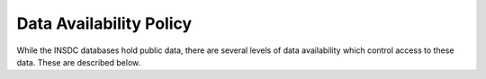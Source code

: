 ========================
Data Availability Policy
========================

While the INSDC databases hold public data, there are several levels of data availability which control access to
these data.  These are described below.

+------------------+------------------------------------------+-------------------------------------------+
|   Status name    |   Causes                                 |   Implications                            |
+==================+==========================================+===========================================+
| **Public**       | | Data are submitted with no request for | Data are fully available.                 |
|                  | | confidential hold prior to publication |                                           |
|                  | | or have reached an owner-agreed public |                                           |
|                  | | release date.                          |                                           |
+------------------+------------------------------------------+-------------------------------------------+
| **Confidential** | | Data owner requires and indicates that | | Data are not available publicly through |
|                  | | confidentiality is required until a    | | any means. A data release date is       |
|                  | | release date or publication in the     | | recorded for the data, which are        |
|                  | | literature, whichever comes earlier.   | | subsequently and automatically released |
|                  |                                          | | as **Public** on **reaching this date** |
|                  |                                          | | or **when cited online** or **in a**    |
|                  |                                          | | **publication prior to this date**. In  |
|                  |                                          | | the event that a release date must be   |
|                  |                                          | | extended, data owners are required to   | 
|                  |                                          | | follow the submission database's        |
|                  |                                          | | guidelines on how to extend the release |
|                  |                                          | | of their data. Alternatively, please    |
|                  |                                          | | `contact ENA`_ at least ten working    |
|                  |                                          | | days before the currently recorded      |
|                  |                                          | | release date.                           |
+------------------+------------------------------------------+-------------------------------------------+
| **Suppressed**   | | (1) Data are found by the owner to be  | | Data are removed where possible from    |
|                  | | incorrectly annotated or contaminated  | | direct search tools (such as text and   |
|                  | | with no immediate opportunity on the   | | sequence similarity search) but remain  |
|                  | | part of the owner to be updated.       | | available by accession number.          |
|                  | | (2) Data owners realise after          |                                           |
|                  | | sequences have been released that they |                                           |
|                  | | failed to request a confidential       |                                           |
|                  | | status, either at the time of          |                                           |
|                  | | submission, or within the period       |                                           |
|                  | | between completion of submission       |                                           |
|                  | | processing and the date on which the   |                                           |
|                  | | submission is normally made available  |                                           |
|                  | | to the public (this time period can    |                                           |
|                  | | vary among the INSDC members).         |                                           |
+------------------+------------------------------------------+-------------------------------------------+
| **Replaced**     | | Data owners generate new data under    | | Data are removed where possible from    |
|                  | | new accession identifiers that         | | direct search tools (such as text and   |
|                  | | directly replace existing data; this   | | sequence similarity search) but remain  |
|                  | | is expected to be rare since           | | available by accession number. Where    |
|                  | | replacement data normally use the      | | possible, look-up by original accession |
|                  | | existing accession identifiers for the | | identifiers leads to a re-direct to new |
|                  | | records that they replace.             | | records available under the new         |
|                  | |                                        | | accession identifiers.                  |
+------------------+------------------------------------------+-------------------------------------------+
| **Killed**       | | (1) The submitter has requested a      | | Data are not directly available         |
|                  | | **Confidential** status or an          | | publicly from INSDC partners through    |
|                  | | extension to an existing release date, | | any means. However, because the data    |
|                  | | but the ENA, or their submissions      | | will have been distributed previously   |
|                  | | brokering collaborator, has failed to  | | as Public, the INSDC partners cannot    |
|                  | | apply the appropriate release date     | | exercise any control on the resultant   |
|                  | | correctly.                             | | use of the data by third parties.       |
|                  | | (2) Data are found to have been        |                                           |
|                  | | submitted to the databases without the |                                           |
|                  | | permission of the rightful owner; this |                                           |
|                  | | is expected to be extremely rare and   |                                           |
|                  | | requires formal institutional contact  |                                           |
|                  | | with the submitting institution.       |                                           |
+------------------+------------------------------------------+-------------------------------------------+

.. _`contact ENA`: https://www.ebi.ac.uk/ena/browser/support
